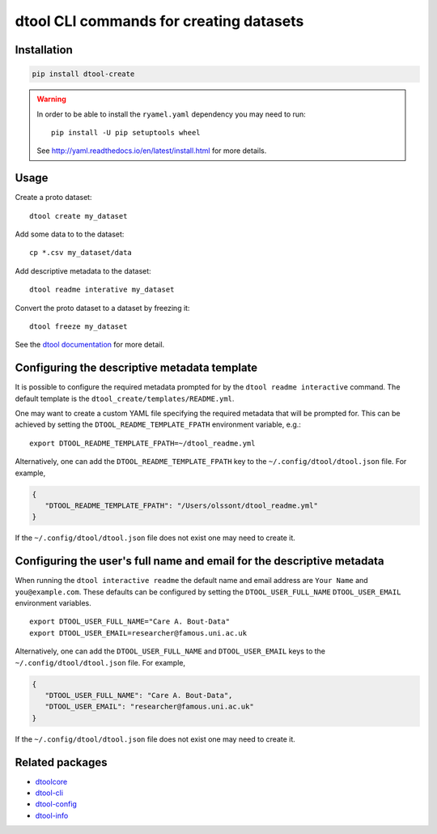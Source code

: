 dtool CLI commands for creating datasets
========================================

.. image:: https://badge.fury.io/py/dtool-create.svg
   :target: http://badge.fury.io/py/dtool-create
   :alt: PyPi package

.. image:: https://travis-ci.org/jic-dtool/dtool-create.svg?branch=master
   :target: https://travis-ci.org/jic-dtool/dtool-create
   :alt: Travis CI build status (Linux)

.. image:: https://ci.appveyor.com/api/projects/status/3300cl94ajot1231/branch/master?svg=true
   :target: https://ci.appveyor.com/project/tjelvar-olsson/dtoolcore
   :alt: AppVeyor CI build status (Windows)

.. image:: https://codecov.io/github/jic-dtool/dtool-create/coverage.svg?branch=master
   :target: https://codecov.io/github/jic-dtool/dtool-create?branch=master
   :alt: Code Coverage


Installation
------------

.. code-block:: bash

    pip install dtool-create

.. warning:: In order to be able to install the ``ryamel.yaml``
             dependency you may need to run::

                pip install -U pip setuptools wheel

             See http://yaml.readthedocs.io/en/latest/install.html
             for more details.


Usage
-----

Create a proto dataset::

    dtool create my_dataset

Add some data to to the dataset::

    cp *.csv my_dataset/data

Add descriptive metadata to the dataset::

    dtool readme interative my_dataset

Convert the proto dataset to a dataset by freezing it::

    dtool freeze my_dataset

See the `dtool documentation <http://dtool.readthedocs.io>`_ for more detail.


Configuring the descriptive metadata template
---------------------------------------------

It is possible to configure the required metadata prompted for by the
``dtool readme interactive`` command. The default template is the
``dtool_create/templates/README.yml``.

One may want to create a custom YAML file specifying the required metadata
that will be prompted for. This can be achieved by setting the
``DTOOL_README_TEMPLATE_FPATH`` environment variable, e.g.::

    export DTOOL_README_TEMPLATE_FPATH=~/dtool_readme.yml

Alternatively, one can add the ``DTOOL_README_TEMPLATE_FPATH`` key to the
``~/.config/dtool/dtool.json`` file.  For example,

.. code-block:: json

    {
       "DTOOL_README_TEMPLATE_FPATH": "/Users/olssont/dtool_readme.yml"
    }

If the ``~/.config/dtool/dtool.json`` file does not exist one may need to
create it.


Configuring the user's full name and email for the descriptive metadata
-----------------------------------------------------------------------

When running the ``dtool interactive readme`` the default name and email
address are ``Your Name`` and ``you@example.com``.  These defaults can be
configured by setting the ``DTOOL_USER_FULL_NAME`` ``DTOOL_USER_EMAIL``
environment variables.

::

    export DTOOL_USER_FULL_NAME="Care A. Bout-Data"
    export DTOOL_USER_EMAIL=researcher@famous.uni.ac.uk

Alternatively, one can add the ``DTOOL_USER_FULL_NAME`` and
``DTOOL_USER_EMAIL`` keys to the ``~/.config/dtool/dtool.json`` file.  For
example,

.. code-block:: json

    {
       "DTOOL_USER_FULL_NAME": "Care A. Bout-Data",
       "DTOOL_USER_EMAIL": "researcher@famous.uni.ac.uk"
    }

If the ``~/.config/dtool/dtool.json`` file does not exist one may need to
create it.


Related packages
----------------

- `dtoolcore <https://github.com/jic-dtool/dtoolcore>`_
- `dtool-cli <https://github.com/jic-dtool/dtool-cli>`_
- `dtool-config <https://github.com/jic-dtool/dtool-config>`_
- `dtool-info <https://github.com/jic-dtool/dtool-info>`_
